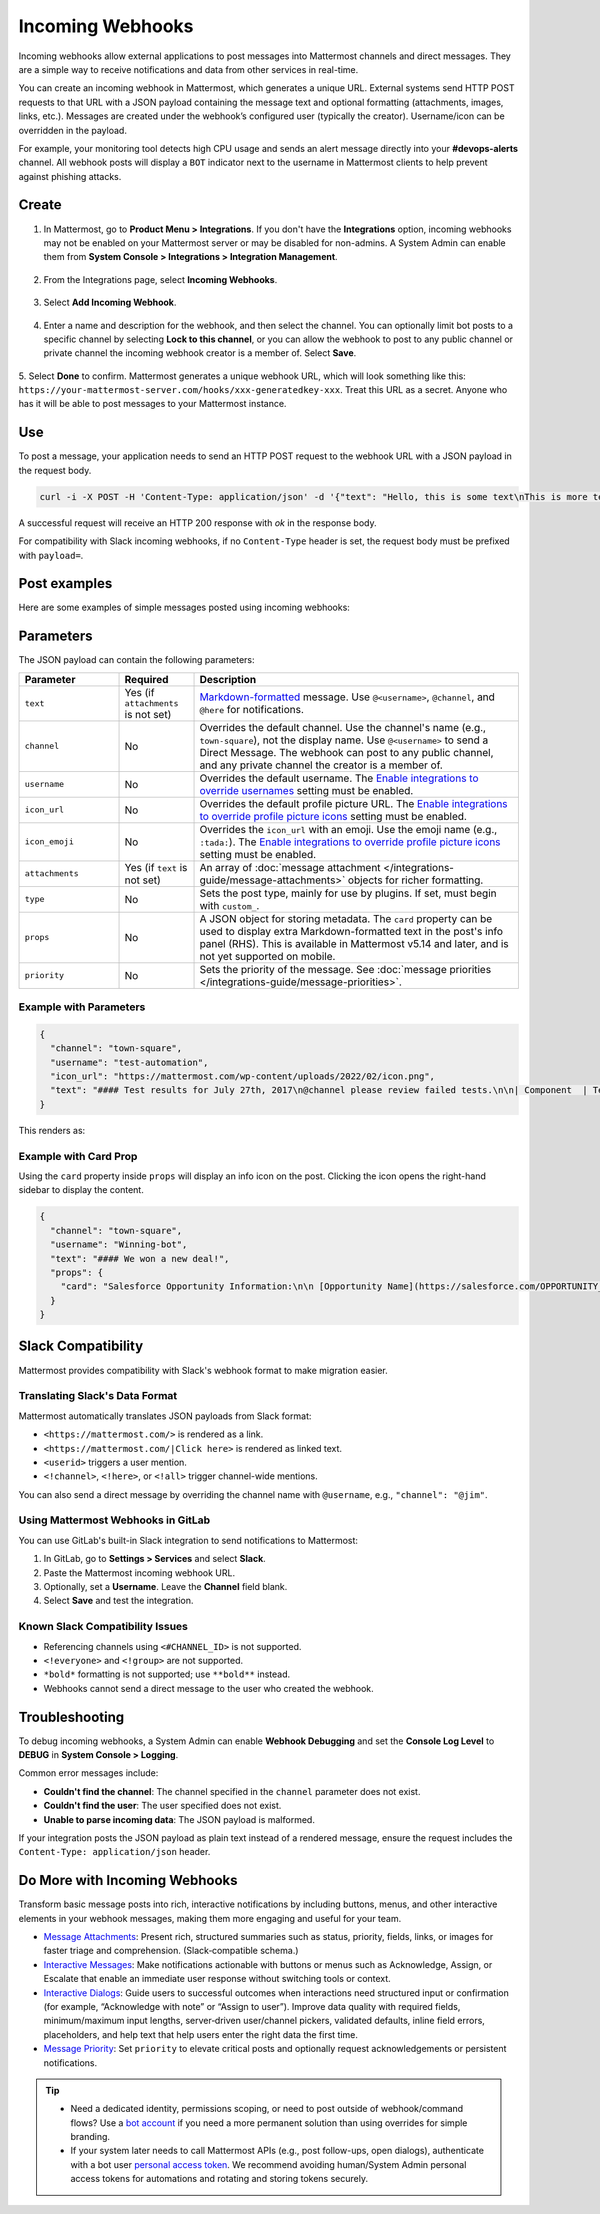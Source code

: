 Incoming Webhooks
=================

Incoming webhooks allow external applications to post messages into Mattermost channels and direct messages. They are a simple way to receive notifications and data from other services in real-time.

You can create an incoming webhook in Mattermost, which generates a unique URL. External systems send HTTP POST requests to that URL with a JSON payload containing the message text and optional formatting (attachments, images, links, etc.). Messages are created under the webhook’s configured user (typically the creator). Username/icon can be overridden in the payload.

For example, your monitoring tool detects high CPU usage and sends an alert message directly into your **#devops-alerts** channel. All webhook posts will display a ``BOT`` indicator next to the username in Mattermost clients to help prevent against phishing attacks.

Create
------

1.  In Mattermost, go to **Product Menu > Integrations**. If you don't have the **Integrations** option, incoming webhooks may not be enabled on your Mattermost server or may be disabled for non-admins. A System Admin can enable them from **System Console > Integrations > Integration Management**.

  .. image:: ../images/product-menu-integrations.png
    :alt: Mattermost menu options showing the ability to work with integrations.

2. From the Integrations page, select **Incoming Webhooks**.

  .. image:: /images/manage-webhooks.png
    :alt: Dialog box showing the option to add an incoming webhook.

3. Select **Add Incoming Webhook**.

  .. image:: ../images/select-add-incoming-webhook.png
    :alt: Dialog box showing the option to add an incoming webhook.

4. Enter a name and description for the webhook, and then select the channel. You can optionally limit bot posts to a specific channel by selecting **Lock to this channel**, or you can allow the webhook to post to any public channel or private channel the incoming webhook creator is a member of. Select **Save**.

  .. image:: ../images/create-incoming-webhook-details.png
    :alt: Dialog box showing the incoming webhook details.

5. Select **Done** to confirm. Mattermost generates a unique webhook URL, which will look something like this:
``https://your-mattermost-server.com/hooks/xxx-generatedkey-xxx``. Treat this URL as a secret. Anyone who has it will be able to post messages to your Mattermost instance.

  .. image:: ../images/incoming-webhook-created.png
    :alt: Dialog box showing the incoming webhook URL.

Use
---

To post a message, your application needs to send an HTTP POST request to the webhook URL with a JSON payload in the request body.

.. code-block:: bash

    curl -i -X POST -H 'Content-Type: application/json' -d '{"text": "Hello, this is some text\nThis is more text. :tada:"}' https://your-mattermost-server.com/hooks/xxx-generatedkey-xxx

A successful request will receive an HTTP 200 response with `ok` in the response body.

For compatibility with Slack incoming webhooks, if no ``Content-Type`` header is set, the request body must be prefixed with ``payload=``.

Post examples
--------------

Here are some examples of simple messages posted using incoming webhooks:

.. image:: ../images/github-incoming-webhook.png
  :alt: Example of a GitHub notification posted to Mattermost using an incoming webhook.
  :width: 400

.. image:: ../images/jira-incoming-webhook.png
  :alt: Example of a Jira notification posted to Mattermost using an incoming webhook.
  :width: 400

.. image:: ../images/mattermost-incoming-webhook.png
  :alt: Example of a Mattermost notification posted to Mattermost using an incoming webhook.
  :width: 400

.. image:: ../images/fastlane-incoming-webhook.png
  :alt: Example of a Fastlane notification posted to Mattermost using an incoming webhook.
  :width: 400

.. image:: ../images/weblate-incoming-webhook.png
  :alt: Example of a Weblate notification posted to Mattermost using an incoming webhook.
  :width: 400

Parameters
----------

The JSON payload can contain the following parameters:

.. list-table::
   :widths: 20 15 65
   :header-rows: 1

   * - Parameter
     - Required
     - Description
   * - ``text``
     - Yes (if ``attachments`` is not set)
     - `Markdown-formatted <https://docs.mattermost.com/messaging/formatting-text.html>`_ message. Use ``@<username>``, ``@channel``, and ``@here`` for notifications.
   * - ``channel``
     - No
     - Overrides the default channel. Use the channel's name (e.g., ``town-square``), not the display name. Use ``@<username>`` to send a Direct Message. The webhook can post to any public channel, and any private channel the creator is a member of.
   * - ``username``
     - No
     - Overrides the default username. The `Enable integrations to override usernames <https://docs.mattermost.com/configure/configuration-settings.html#enable-integrations-to-override-usernames>`_ setting must be enabled.
   * - ``icon_url``
     - No
     - Overrides the default profile picture URL. The `Enable integrations to override profile picture icons <https://docs.mattermost.com/configure/configuration-settings.html#enable-integrations-to-override-profile-picture-icons>`_ setting must be enabled.
   * - ``icon_emoji``
     - No
     - Overrides the ``icon_url`` with an emoji. Use the emoji name (e.g., ``:tada:``). The `Enable integrations to override profile picture icons <https://docs.mattermost.com/configure/configuration-settings.html#enable-integrations-to-override-profile-picture-icons>`_ setting must be enabled.
   * - ``attachments``
     - Yes (if ``text`` is not set)
     - An array of :doc:`message attachment </integrations-guide/message-attachments>` objects for richer formatting.
   * - ``type``
     - No
     - Sets the post type, mainly for use by plugins. If set, must begin with ``custom_``.
   * - ``props``
     - No
     - A JSON object for storing metadata. The ``card`` property can be used to display extra Markdown-formatted text in the post's info panel (RHS). This is available in Mattermost v5.14 and later, and is not yet supported on mobile.
   * - ``priority``
     - No
     - Sets the priority of the message. See :doc:`message priorities </integrations-guide/message-priorities>`.

Example with Parameters
~~~~~~~~~~~~~~~~~~~~~~~

.. code-block:: json

    {
      "channel": "town-square",
      "username": "test-automation",
      "icon_url": "https://mattermost.com/wp-content/uploads/2022/02/icon.png",
      "text": "#### Test results for July 27th, 2017\n@channel please review failed tests.\n\n| Component  | Tests Run   | Tests Failed                                   |\n|:-----------|:-----------:|:-----------------------------------------------|\n| Server     | 948         | :white_check_mark: 0                           |\n| Web Client | 123         | :warning: 2 [(see details)](https://linktologs) |\n| iOS Client | 78          | :warning: 3 [(see details)](https://linktologs) |"
    }

This renders as:

.. image:: ../images/incoming_webhooks_full_example.png
   :alt: Example of a webhook post with a custom username, icon, and formatted text.
   :width: 400

Example with Card Prop
~~~~~~~~~~~~~~~~~~~~~~

Using the ``card`` property inside ``props`` will display an info icon on the post. Clicking the icon opens the right-hand sidebar to display the content.

.. code-block:: json

    {
      "channel": "town-square",
      "username": "Winning-bot",
      "text": "#### We won a new deal!",
      "props": {
        "card": "Salesforce Opportunity Information:\n\n [Opportunity Name](https://salesforce.com/OPPORTUNITY_ID)\n\n-Salesperson: **Bob McKnight** \n\n Amount: **$300,020.00**"
      }
    }

.. image:: ../images/card-prop-example.png
   :alt: Example of a post with a card property displaying more information in the sidebar.

Slack Compatibility
-------------------

Mattermost provides compatibility with Slack's webhook format to make migration easier.

Translating Slack's Data Format
~~~~~~~~~~~~~~~~~~~~~~~~~~~~~~~

Mattermost automatically translates JSON payloads from Slack format:

- ``<https://mattermost.com/>`` is rendered as a link.
- ``<https://mattermost.com/|Click here>`` is rendered as linked text.
- ``<userid>`` triggers a user mention.
- ``<!channel>``, ``<!here>``, or ``<!all>`` trigger channel-wide mentions.

You can also send a direct message by overriding the channel name with ``@username``, e.g., ``"channel": "@jim"``.

Using Mattermost Webhooks in GitLab
~~~~~~~~~~~~~~~~~~~~~~~~~~~~~~~~~~~

You can use GitLab's built-in Slack integration to send notifications to Mattermost:

1. In GitLab, go to **Settings > Services** and select **Slack**.
2. Paste the Mattermost incoming webhook URL.
3. Optionally, set a **Username**. Leave the **Channel** field blank.
4. Select **Save** and test the integration.

Known Slack Compatibility Issues
~~~~~~~~~~~~~~~~~~~~~~~~~~~~~~~~

- Referencing channels using ``<#CHANNEL_ID>`` is not supported.
- ``<!everyone>`` and ``<!group>`` are not supported.
- ``*bold*`` formatting is not supported; use ``**bold**`` instead.
- Webhooks cannot send a direct message to the user who created the webhook.

Troubleshooting
---------------

To debug incoming webhooks, a System Admin can enable **Webhook Debugging** and set the **Console Log Level** to **DEBUG** in **System Console > Logging**.

Common error messages include:

- **Couldn't find the channel**: The channel specified in the ``channel`` parameter does not exist.
- **Couldn't find the user**: The user specified does not exist.
- **Unable to parse incoming data**: The JSON payload is malformed.

If your integration posts the JSON payload as plain text instead of a rendered message, ensure the request includes the ``Content-Type: application/json`` header.

Do More with Incoming Webhooks
-------------------------------

Transform basic message posts into rich, interactive notifications by including buttons, menus, and other interactive elements in your webhook messages, making them more engaging and useful for your team.

- `Message Attachments <https://developers.mattermost.com/integrate/reference/message-attachments/>`_: Present rich, structured summaries such as status, priority, fields, links, or images for faster triage and comprehension. (Slack‑compatible schema.)
- `Interactive Messages <https://developers.mattermost.com/integrate/plugins/interactive-messages>`_: Make notifications actionable with buttons or menus such as Acknowledge, Assign, or Escalate that enable an immediate user response without switching tools or context.
- `Interactive Dialogs <https://developers.mattermost.com/integrate/plugins/interactive-dialogs/>`_: Guide users to successful outcomes when interactions need structured input or confirmation (for example, “Acknowledge with note” or “Assign to user”). Improve data quality with required fields, minimum/maximum input lengths, server‑driven user/channel pickers, validated defaults, inline field errors, placeholders, and help text that help users enter the right data the first time.
- `Message Priority <https://developers.mattermost.com/integrate/reference/message-priority/>`_: Set ``priority`` to elevate critical posts and optionally request acknowledgements or persistent notifications.

.. tip::

    - Need a dedicated identity, permissions scoping, or need to post outside of webhook/command flows? Use a `bot account <https://developers.mattermost.com/integrate/reference/bot-accounts/>`_ if you need a more permanent solution than using overrides for simple branding.
    - If your system later needs to call Mattermost APIs (e.g., post follow-ups, open dialogs), authenticate with a bot user `personal access token <https://developers.mattermost.com/integrate/reference/personal-access-token/>`_. We recommend avoiding human/System Admin personal access tokens for automations and rotating and storing tokens securely.